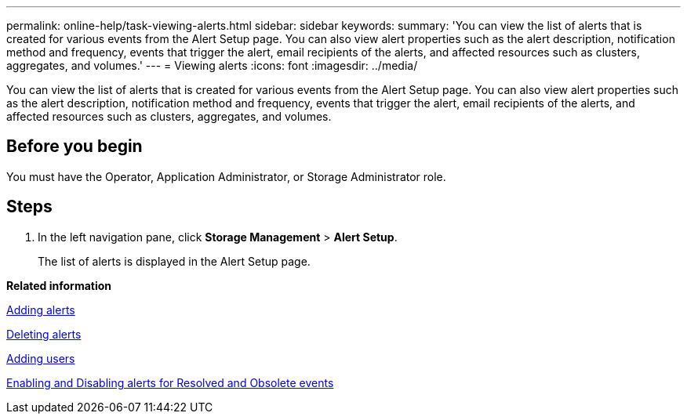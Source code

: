 ---
permalink: online-help/task-viewing-alerts.html
sidebar: sidebar
keywords: 
summary: 'You can view the list of alerts that is created for various events from the Alert Setup page. You can also view alert properties such as the alert description, notification method and frequency, events that trigger the alert, email recipients of the alerts, and affected resources such as clusters, aggregates, and volumes.'
---
= Viewing alerts
:icons: font
:imagesdir: ../media/

[.lead]
You can view the list of alerts that is created for various events from the Alert Setup page. You can also view alert properties such as the alert description, notification method and frequency, events that trigger the alert, email recipients of the alerts, and affected resources such as clusters, aggregates, and volumes.

== Before you begin

You must have the Operator, Application Administrator, or Storage Administrator role.

== Steps

. In the left navigation pane, click *Storage Management* > *Alert Setup*.
+
The list of alerts is displayed in the Alert Setup page.

*Related information*

xref:task-adding-alerts.adoc[Adding alerts]

xref:task-deleting-alerts.adoc[Deleting alerts]

xref:task-adding-users.adoc[Adding users]

xref:task-disabling-alerts-for-resolved-and-obsolete-events.adoc[Enabling and Disabling alerts for Resolved and Obsolete events]
